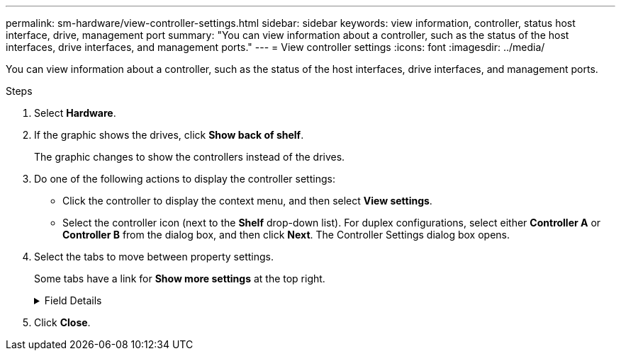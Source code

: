 ---
permalink: sm-hardware/view-controller-settings.html
sidebar: sidebar
keywords: view information, controller, status host interface, drive, management port
summary: "You can view information about a controller, such as the status of the host interfaces, drive interfaces, and management ports."
---
= View controller settings
:icons: font
:imagesdir: ../media/

[.lead]
You can view information about a controller, such as the status of the host interfaces, drive interfaces, and management ports.

.Steps

. Select *Hardware*.
. If the graphic shows the drives, click *Show back of shelf*.
+
The graphic changes to show the controllers instead of the drives.

. Do one of the following actions to display the controller settings:
 ** Click the controller to display the context menu, and then select *View settings*.
 ** Select the controller icon (next to the *Shelf* drop-down list). For duplex configurations, select either *Controller A* or *Controller B* from the dialog box, and then click *Next*.
The Controller Settings dialog box opens.
. Select the tabs to move between property settings.
+
Some tabs have a link for *Show more settings* at the top right.
+
.Field Details
[%collapsible]
====

[cols="1a,3a",options="header"]
|===
| Tab| Description
a|
Base
a|
Shows the controller status, model name, replacement part number, current firmware version, and the non-volatile static random access memory (NVSRAM) version.
a|
Cache
a|
Shows the cache settings of the controller, which include the data cache, processor cache, and the cache backup device. The cache backup device is used to back up data in the cache if you lose power to the controller. Status can be Optimal, Failed, Removed, Unknown, Write Protected, or Incompatible.
a|
Host Interfaces
a|
Shows the host interface information and the link status of each port. The host interface is the connection between the controller and the host, such as Fibre Channel or iSCSI.

NOTE: The host interface card (HIC) location is either in the baseboard or in a slot (bay). "Baseboard" indicates that the HIC ports are built into the controller. "Slot" ports are on the optional HIC.

a|
Drive Interfaces
a|
Shows the drive interface information and the link status of each port. The drive interface is the connection between the controller and the drives, such as SAS.
a|
Management Ports
a|
Shows the management port details, such as the host name used to access the controller and whether a remote login has been enabled. The management port connects the controller and the management client, which is where a browser is installed for accessing System Manager.
a|
DNS / NTP
a|
Shows the addressing method and IP addresses for the DNS server and the NTP server, if these servers have been configured in System Manager.     Domain Name System (DNS) is a naming system for devices connected to the Internet or a private network. The DNS server maintains a directory of domain names and translates them to Internet Protocol (IP) addresses.

Network Time Protocol (NTP) is a networking protocol for clock synchronization between computer systems in data networks.
|===
====
. Click *Close*.
